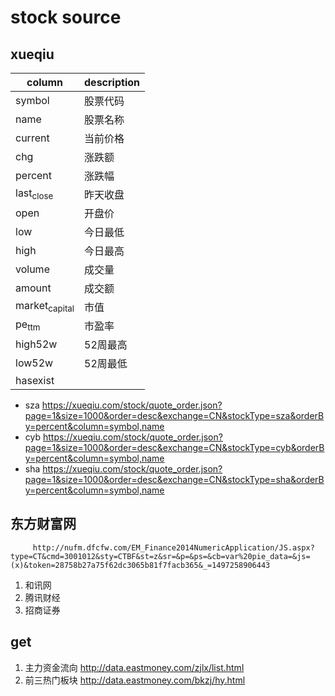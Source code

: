 * stock source
** xueqiu
| column         | description |
|----------------+-------------|
| symbol         | 股票代码    |
|----------------+-------------|
| name           | 股票名称    |
|----------------+-------------|
| current        | 当前价格    |
|----------------+-------------|
| chg            | 涨跌额      |
|----------------+-------------|
| percent        | 涨跌幅      |
|----------------+-------------|
| last_close     | 昨天收盘    |
|----------------+-------------|
| open           | 开盘价      |
|----------------+-------------|
| low            | 今日最低    |
|----------------+-------------|
| high           | 今日最高    |
|----------------+-------------|
| volume         | 成交量      |
|----------------+-------------|
| amount         | 成交额      |
|----------------+-------------|
| market_capital | 市值        |
|----------------+-------------|
| pe_ttm         | 市盈率      |
|----------------+-------------|
| high52w        | 52周最高    |
|----------------+-------------|
| low52w         | 52周最低    |
|----------------+-------------|
| hasexist       |             |
|----------------+-------------|

- sza
  https://xueqiu.com/stock/quote_order.json?page=1&size=1000&order=desc&exchange=CN&stockType=sza&orderBy=percent&column=symbol,name
- cyb
  https://xueqiu.com/stock/quote_order.json?page=1&size=1000&order=desc&exchange=CN&stockType=cyb&orderBy=percent&column=symbol,name
- sha
  https://xueqiu.com/stock/quote_order.json?page=1&size=1000&order=desc&exchange=CN&stockType=sha&orderBy=percent&column=symbol,name

** 东方财富网
     :      http://nufm.dfcfw.com/EM_Finance2014NumericApplication/JS.aspx?type=CT&cmd=3001012&sty=CTBF&st=z&sr=&p=&ps=&cb=var%20pie_data=&js=(x)&token=28758b27a75f62dc3065b81f7facb365&_=1497258906443
  3. 和讯网
  4. 腾讯财经
  5. 招商证券
     
** get

1. 主力资金流向
   http://data.eastmoney.com/zjlx/list.html
2. 前三热门板块
   http://data.eastmoney.com/bkzj/hy.html